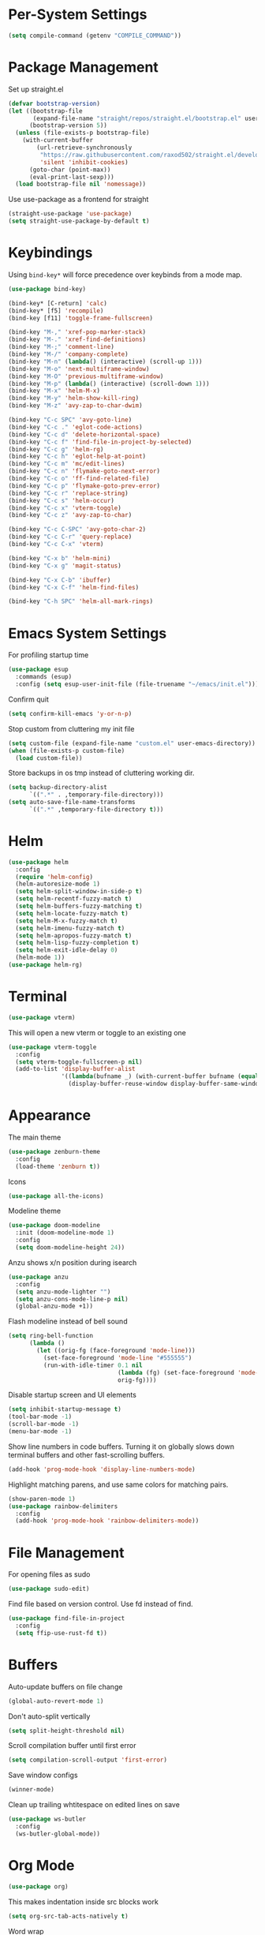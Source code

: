 * Per-System Settings
#+BEGIN_SRC emacs-lisp
  (setq compile-command (getenv "COMPILE_COMMAND"))
#+END_SRC
* Package Management
Set up straight.el
#+BEGIN_SRC emacs-lisp
  (defvar bootstrap-version)
  (let ((bootstrap-file
         (expand-file-name "straight/repos/straight.el/bootstrap.el" user-emacs-directory))
        (bootstrap-version 5))
    (unless (file-exists-p bootstrap-file)
      (with-current-buffer
          (url-retrieve-synchronously
           "https://raw.githubusercontent.com/raxod502/straight.el/develop/install.el"
           'silent 'inhibit-cookies)
        (goto-char (point-max))
        (eval-print-last-sexp)))
    (load bootstrap-file nil 'nomessage))
#+END_SRC
Use use-package as a frontend for straight
#+BEGIN_SRC emacs-lisp
(straight-use-package 'use-package)
(setq straight-use-package-by-default t)
#+END_SRC
* Keybindings
Using ~bind-key*~ will force precedence over keybinds from a mode map.
#+BEGIN_SRC emacs-lisp
  (use-package bind-key)

  (bind-key* [C-return] 'calc)
  (bind-key* [f5] 'recompile)
  (bind-key [f11] 'toggle-frame-fullscreen)

  (bind-key "M-," 'xref-pop-marker-stack)
  (bind-key "M-." 'xref-find-definitions)
  (bind-key "M-;" 'comment-line)
  (bind-key "M-/" 'company-complete)
  (bind-key "M-n" (lambda() (interactive) (scroll-up 1)))
  (bind-key "M-o" 'next-multiframe-window)
  (bind-key "M-O" 'previous-multiframe-window)
  (bind-key "M-p" (lambda() (interactive) (scroll-down 1)))
  (bind-key "M-x" 'helm-M-x)
  (bind-key "M-y" 'helm-show-kill-ring)
  (bind-key "M-z" 'avy-zap-to-char-dwim)

  (bind-key "C-c SPC" 'avy-goto-line)
  (bind-key "C-c ." 'eglot-code-actions)
  (bind-key "C-c d" 'delete-horizontal-space)
  (bind-key "C-c f" 'find-file-in-project-by-selected)
  (bind-key "C-c g" 'helm-rg)
  (bind-key "C-c h" 'eglot-help-at-point)
  (bind-key "C-c m" 'mc/edit-lines)
  (bind-key "C-c n" 'flymake-goto-next-error)
  (bind-key "C-c o" 'ff-find-related-file)
  (bind-key "C-c p" 'flymake-goto-prev-error)
  (bind-key "C-c r" 'replace-string)
  (bind-key "C-c s" 'helm-occur)
  (bind-key "C-c x" 'vterm-toggle)
  (bind-key "C-c z" 'avy-zap-to-char)

  (bind-key "C-c C-SPC" 'avy-goto-char-2)
  (bind-key "C-c C-r" 'query-replace)
  (bind-key "C-c C-x" 'vterm)

  (bind-key "C-x b" 'helm-mini)
  (bind-key "C-x g" 'magit-status)

  (bind-key "C-x C-b" 'ibuffer)
  (bind-key "C-x C-f" 'helm-find-files)

  (bind-key "C-h SPC" 'helm-all-mark-rings)
#+END_SRC

* Emacs System Settings
For profiling startup time
#+BEGIN_SRC emacs-lisp
  (use-package esup
    :commands (esup)
    :config (setq esup-user-init-file (file-truename "~/emacs/init.el")))
#+END_SRC
Confirm quit
#+BEGIN_SRC emacs-lisp
(setq confirm-kill-emacs 'y-or-n-p)
#+END_SRC
Stop custom from cluttering my init file
#+BEGIN_SRC emacs-lisp
  (setq custom-file (expand-file-name "custom.el" user-emacs-directory))
  (when (file-exists-p custom-file)
    (load custom-file))
#+END_SRC
Store backups in os tmp instead of cluttering working dir.
#+BEGIN_SRC emacs-lisp
  (setq backup-directory-alist
        `((".*" . ,temporary-file-directory)))
  (setq auto-save-file-name-transforms
        `((".*" ,temporary-file-directory t)))
#+END_SRC

* Helm
#+BEGIN_SRC emacs-lisp
  (use-package helm
    :config
    (require 'helm-config)
    (helm-autoresize-mode 1)
    (setq helm-split-window-in-side-p t)
    (setq helm-recentf-fuzzy-match t)
    (setq helm-buffers-fuzzy-matching t)
    (setq helm-locate-fuzzy-match t)
    (setq helm-M-x-fuzzy-match t)
    (setq helm-imenu-fuzzy-match t)
    (setq helm-apropos-fuzzy-match t)
    (setq helm-lisp-fuzzy-completion t)
    (setq helm-exit-idle-delay 0)
    (helm-mode 1))
  (use-package helm-rg)
#+END_SRC
* Terminal
#+BEGIN_SRC emacs-lisp
  (use-package vterm)
#+END_SRC
This will open a new vterm or toggle to an existing one
#+BEGIN_SRC emacs-lisp
  (use-package vterm-toggle
    :config
    (setq vterm-toggle-fullscreen-p nil)
    (add-to-list 'display-buffer-alist
                 '((lambda(bufname _) (with-current-buffer bufname (equal major-mode 'vterm-mode)))
                   (display-buffer-reuse-window display-buffer-same-window))))
#+END_SRC

* Appearance
The main theme
#+BEGIN_SRC emacs-lisp
  (use-package zenburn-theme
    :config
    (load-theme 'zenburn t))
#+END_SRC
Icons
#+BEGIN_SRC emacs-lisp
  (use-package all-the-icons)
#+END_SRC
Modeline theme
#+BEGIN_SRC emacs-lisp
  (use-package doom-modeline
    :init (doom-modeline-mode 1)
    :config
    (setq doom-modeline-height 24))
#+END_SRC
Anzu shows x/n position during isearch
#+BEGIN_SRC emacs-lisp
  (use-package anzu
    :config
    (setq anzu-mode-lighter "")
    (setq anzu-cons-mode-line-p nil)
    (global-anzu-mode +1))
#+END_SRC
Flash modeline instead of bell sound
#+BEGIN_SRC emacs-lisp
  (setq ring-bell-function
        (lambda ()
          (let ((orig-fg (face-foreground 'mode-line)))
            (set-face-foreground 'mode-line "#555555")
            (run-with-idle-timer 0.1 nil
                                 (lambda (fg) (set-face-foreground 'mode-line fg))
                                 orig-fg))))
#+END_SRC
Disable startup screen and UI elements
#+BEGIN_SRC emacs-lisp
  (setq inhibit-startup-message t)
  (tool-bar-mode -1)
  (scroll-bar-mode -1)
  (menu-bar-mode -1)
#+END_SRC
Show line numbers in code buffers. Turning it on globally slows down terminal buffers and other fast-scrolling buffers.
#+BEGIN_SRC emacs-lisp
  (add-hook 'prog-mode-hook 'display-line-numbers-mode)
#+END_SRC
Highlight matching parens, and use same colors for matching pairs.
#+BEGIN_SRC emacs-lisp
  (show-paren-mode 1)
  (use-package rainbow-delimiters
    :config
    (add-hook 'prog-mode-hook 'rainbow-delimiters-mode))
#+END_SRC
* File Management
For opening files as sudo
#+BEGIN_SRC emacs-lisp
  (use-package sudo-edit)
#+END_SRC
Find file based on version control. Use fd instead of find.
#+BEGIN_SRC emacs-lisp
  (use-package find-file-in-project
    :config
    (setq ffip-use-rust-fd t))
#+END_SRC
* Buffers
Auto-update buffers on file change
#+BEGIN_SRC emacs-lisp
  (global-auto-revert-mode 1)
#+END_SRC
Don't auto-split vertically
#+BEGIN_SRC emacs-lisp
  (setq split-height-threshold nil)
#+END_SRC
Scroll compilation buffer until first error
#+BEGIN_SRC emacs-lisp
  (setq compilation-scroll-output 'first-error)
#+END_SRC
Save window configs
#+BEGIN_SRC emacs-lisp
  (winner-mode)
#+END_SRC
Clean up trailing whtitespace on edited lines on save
#+BEGIN_SRC emacs-lisp
  (use-package ws-butler
    :config
    (ws-butler-global-mode))
#+END_SRC
* Org Mode
#+BEGIN_SRC emacs-lisp
  (use-package org)
#+END_SRC
This makes indentation inside src blocks work
#+BEGIN_SRC emacs-lisp
  (setq org-src-tab-acts-natively t)
#+END_SRC
Word wrap
#+BEGIN_SRC emacs-lisp
(setq org-startup-truncated nil)
(add-hook 'org-mode-hook 'toggle-word-wrap)
#+END_SRC
Automatic indentation and hide prefix asterisks
#+BEGIN_SRC emacs-lisp
  (add-hook 'org-mode-hook 'org-indent-mode)
#+END_SRC
For publishing org to hugo
#+BEGIN_SRC emacs-lisp
  (use-package ox-hugo
    :after ox)
#+END_SRC
* Version Control
Git porcelain
#+BEGIN_SRC emacs-lisp
  (use-package magit
    :config
    (setq magit-log-arguments (quote ("--graph" "--color" "--decorate" "-n100")))
    (setq magit-diff-arguments (quote ("--ignore-space-change" "--ignore-all-space" "--no-ext-diff" "--stat"))))
#+END_SRC
Show git status per-line in the fringe
#+BEGIN_SRC emacs-lisp
  (use-package git-gutter-fringe
    :config
    (global-git-gutter-mode))
#+END_SRC
* General Editing
#+BEGIN_SRC emacs-lisp
  (global-subword-mode 1)
  (use-package avy)
  (use-package avy-zap)
  (use-package multiple-cursors)
  (use-package undo-tree
    :config
    (global-undo-tree-mode)
    (setq undo-tree-auto-save-history t)
    (setq undo-tree-history-directory-alist
          (quote (("" . "~/.emacs.d/undo_hist")))))
#+END_SRC
* Completion
#+BEGIN_SRC emacs-lisp
  (use-package company
    :config
    (global-company-mode)
    (define-key company-active-map (kbd "M-n") nil)
    (define-key company-active-map (kbd "M-p") nil)
    (define-key company-active-map (kbd "C-n") #'company-select-next)
    (define-key company-active-map (kbd "C-p") #'company-select-previous))
#+END_SRC
* C++ Development
#+BEGIN_SRC emacs-lisp
  (add-to-list 'auto-mode-alist '("\\.h\\'" . c++-mode))
  (add-to-list 'auto-mode-alist '("\\.cl\\'" . c++-mode))
  (add-to-list 'auto-mode-alist '("\\.inl\\'" . c++-mode))
#+END_SRC
No indents for macros, opening parens, or namespaces
#+BEGIN_SRC emacs-lisp
  (c-set-offset (quote cpp-macro) 0 nil)
  (c-set-offset 'substatement-open 0)
  (c-set-offset 'innamespace 0)
#+END_SRC
More indentation settings
#+BEGIN_SRC emacs-lisp
  (add-hook 'c++-mode-hook
            (setq c-basic-offset 4
                  tab-width 4
                  indent-tabs-mode nil))
#+END_SRC
Use company-capf to talk to eglot
#+BEGIN_SRC emacs-lisp
  (add-hook 'c++-mode-hook
            (lambda ()
              (set (make-local-variable 'company-backends)
                   '(company-capf))))
#+END_SRC
Other packages
#+BEGIN_SRC emacs-lisp
  (use-package clang-format)
#+END_SRC
* Static Analysis
Shellcheck for shell scripts
#+BEGIN_SRC emacs-lisp
  (use-package flymake-shellcheck
    :commands flymake-shellcheck-load
    :init
    (add-hook 'sh-mode-hook 'flymake-shellcheck-load)
    (add-hook 'sh-mode-hook 'flymake-mode))
#+END_SRC
Eglot for C++ with ccls and python with pyls
#+BEGIN_SRC emacs-lisp
  (use-package eglot
    :config
    (add-to-list 'eglot-server-programs '((c++-mode c-mode) "ccls" "-init={\"clang\": {\"excludeArgs\": [\"-fopenmp=libomp\"]}}"))
    (add-to-list 'eglot-server-programs '((python-mode) "pyls"))
    (add-hook 'c-mode-hook 'eglot-ensure)
    (add-hook 'c++-mode-hook 'eglot-ensure)
    (add-hook 'python-mode-hook 'eglot-ensure))
#+END_SRC
* CMake
#+BEGIN_SRC emacs-lisp
  (use-package cmake-mode)
  (setq cmake-tab-width 4)
#+END_SRC
